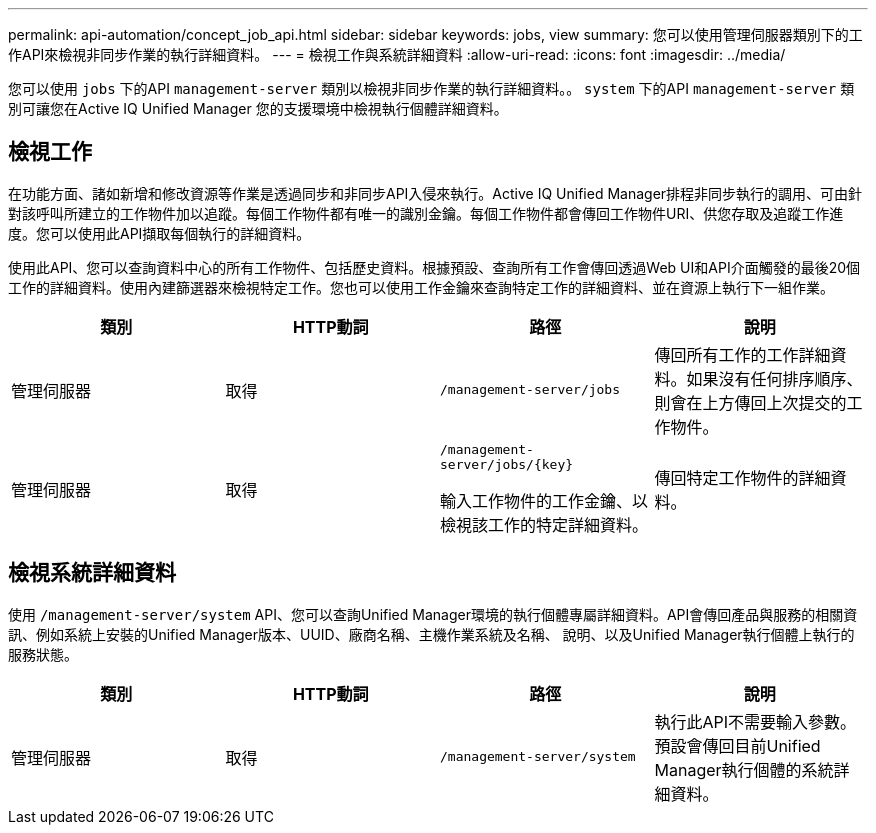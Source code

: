 ---
permalink: api-automation/concept_job_api.html 
sidebar: sidebar 
keywords: jobs, view 
summary: 您可以使用管理伺服器類別下的工作API來檢視非同步作業的執行詳細資料。 
---
= 檢視工作與系統詳細資料
:allow-uri-read: 
:icons: font
:imagesdir: ../media/


[role="lead"]
您可以使用 `jobs` 下的API `management-server` 類別以檢視非同步作業的執行詳細資料。。 `system` 下的API `management-server` 類別可讓您在Active IQ Unified Manager 您的支援環境中檢視執行個體詳細資料。



== 檢視工作

在功能方面、諸如新增和修改資源等作業是透過同步和非同步API入侵來執行。Active IQ Unified Manager排程非同步執行的調用、可由針對該呼叫所建立的工作物件加以追蹤。每個工作物件都有唯一的識別金鑰。每個工作物件都會傳回工作物件URI、供您存取及追蹤工作進度。您可以使用此API擷取每個執行的詳細資料。

使用此API、您可以查詢資料中心的所有工作物件、包括歷史資料。根據預設、查詢所有工作會傳回透過Web UI和API介面觸發的最後20個工作的詳細資料。使用內建篩選器來檢視特定工作。您也可以使用工作金鑰來查詢特定工作的詳細資料、並在資源上執行下一組作業。

[cols="4*"]
|===
| 類別 | HTTP動詞 | 路徑 | 說明 


 a| 
管理伺服器
 a| 
取得
 a| 
`/management-server/jobs`
 a| 
傳回所有工作的工作詳細資料。如果沒有任何排序順序、則會在上方傳回上次提交的工作物件。



 a| 
管理伺服器
 a| 
取得
 a| 
`/management-server/jobs/\{key}`

輸入工作物件的工作金鑰、以檢視該工作的特定詳細資料。
 a| 
傳回特定工作物件的詳細資料。

|===


== 檢視系統詳細資料

使用 `/management-server/system` API、您可以查詢Unified Manager環境的執行個體專屬詳細資料。API會傳回產品與服務的相關資訊、例如系統上安裝的Unified Manager版本、UUID、廠商名稱、主機作業系統及名稱、 說明、以及Unified Manager執行個體上執行的服務狀態。

[cols="4*"]
|===
| 類別 | HTTP動詞 | 路徑 | 說明 


 a| 
管理伺服器
 a| 
取得
 a| 
`/management-server/system`
 a| 
執行此API不需要輸入參數。預設會傳回目前Unified Manager執行個體的系統詳細資料。

|===